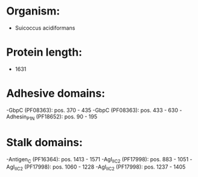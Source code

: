 * Organism:
- Suicoccus acidiformans
* Protein length:
- 1631
* Adhesive domains:
-GbpC (PF08363): pos. 370 - 435
-GbpC (PF08363): pos. 433 - 630
-Adhesin_P1_N (PF18652): pos. 90 - 195
* Stalk domains:
-Antigen_C (PF16364): pos. 1413 - 1571
-AgI_II_C2 (PF17998): pos. 883 - 1051
-AgI_II_C2 (PF17998): pos. 1060 - 1228
-AgI_II_C2 (PF17998): pos. 1237 - 1405

